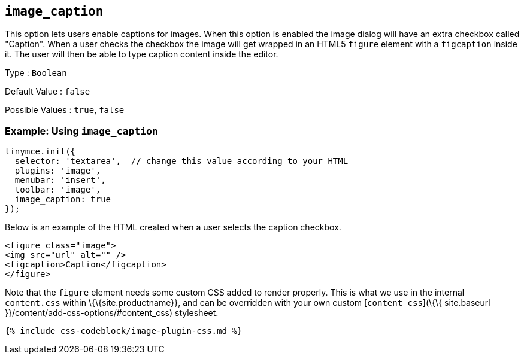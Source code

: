 == `+image_caption+`

This option lets users enable captions for images. When this option is enabled the image dialog will have an extra checkbox called "Caption". When a user checks the checkbox the image will get wrapped in an HTML5 `+figure+` element with a `+figcaption+` inside it. The user will then be able to type caption content inside the editor.

Type : `+Boolean+`

Default Value : `+false+`

Possible Values : `+true+`, `+false+`

=== Example: Using `+image_caption+`

[source,js]
----
tinymce.init({
  selector: 'textarea',  // change this value according to your HTML
  plugins: 'image',
  menubar: 'insert',
  toolbar: 'image',
  image_caption: true
});
----

Below is an example of the HTML created when a user selects the caption checkbox.

[source,html]
----
<figure class="image">
<img src="url" alt="" />
<figcaption>Caption</figcaption>
</figure>
----

Note that the `+figure+` element needs some custom CSS added to render properly. This is what we use in the internal `+content.css+` within \{\{site.productname}}, and can be overridden with your own custom [`+content_css+`](\{\{ site.baseurl }}/content/add-css-options/#content_css) stylesheet.

[source,css]
----
{% include css-codeblock/image-plugin-css.md %}
----
